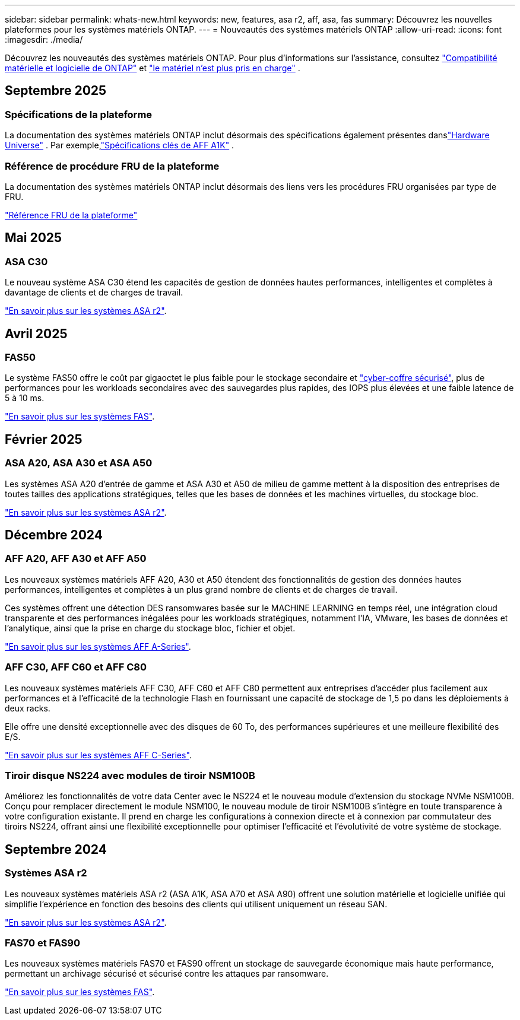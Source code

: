 ---
sidebar: sidebar 
permalink: whats-new.html 
keywords: new, features, asa r2, aff, asa, fas 
summary: Découvrez les nouvelles plateformes pour les systèmes matériels ONTAP. 
---
= Nouveautés des systèmes matériels ONTAP
:allow-uri-read: 
:icons: font
:imagesdir: ./media/


[role="lead"]
Découvrez les nouveautés des systèmes matériels ONTAP. Pour plus d'informations sur l'assistance, consultez link:supported-platforms.html["Compatibilité matérielle et logicielle de ONTAP"] et link:eoa-hardware.html["le matériel n'est plus pris en charge"] .



== Septembre 2025



=== Spécifications de la plateforme

La documentation des systèmes matériels ONTAP inclut désormais des spécifications également présentes danslink:https://hwu.netapp.com["Hardware Universe"] .  Par exemple,link:https://docs.netapp.com/us-en/ontap-systems_hotfix-main/a1k/overview.html["Spécifications clés de AFF A1K"] .



=== Référence de procédure FRU de la plateforme

La documentation des systèmes matériels ONTAP inclut désormais des liens vers les procédures FRU organisées par type de FRU.

link:fru-reference/fru-overview.html["Référence FRU de la plateforme"]



== Mai 2025



=== ASA C30

Le nouveau système ASA C30 étend les capacités de gestion de données hautes performances, intelligentes et complètes à davantage de clients et de charges de travail.

link:https://docs.netapp.com/us-en/asa-r2/get-started/learn-about.html["En savoir plus sur les systèmes ASA r2"].



== Avril 2025



=== FAS50

Le système FAS50 offre le coût par gigaoctet le plus faible pour le stockage secondaire et link:https://docs.netapp.com/us-en/netapp-solutions/cyber-vault/ontap-cyber-vault-overview.html["cyber-coffre sécurisé"], plus de performances pour les workloads secondaires avec des sauvegardes plus rapides, des IOPS plus élevées et une faible latence de 5 à 10 ms.

link:https://www.netapp.com/pdf.html?item=/media/7819-ds-4020.pdf["En savoir plus sur les systèmes FAS"].



== Février 2025



=== ASA A20, ASA A30 et ASA A50

Les systèmes ASA A20 d'entrée de gamme et ASA A30 et A50 de milieu de gamme mettent à la disposition des entreprises de toutes tailles des applications stratégiques, telles que les bases de données et les machines virtuelles, du stockage bloc.

link:https://docs.netapp.com/us-en/asa-r2/get-started/learn-about.html["En savoir plus sur les systèmes ASA r2"].



== Décembre 2024



=== AFF A20, AFF A30 et AFF A50

Les nouveaux systèmes matériels AFF A20, A30 et A50 étendent des fonctionnalités de gestion des données hautes performances, intelligentes et complètes à un plus grand nombre de clients et de charges de travail.

Ces systèmes offrent une détection DES ransomwares basée sur le MACHINE LEARNING en temps réel, une intégration cloud transparente et des performances inégalées pour les workloads stratégiques, notamment l'IA, VMware, les bases de données et l'analytique, ainsi que la prise en charge du stockage bloc, fichier et objet.

link:https://www.netapp.com/data-storage/aff-a-series/["En savoir plus sur les systèmes AFF A-Series"].



=== AFF C30, AFF C60 et AFF C80

Les nouveaux systèmes matériels AFF C30, AFF C60 et AFF C80 permettent aux entreprises d'accéder plus facilement aux performances et à l'efficacité de la technologie Flash en fournissant une capacité de stockage de 1,5 po dans les déploiements à deux racks.

Elle offre une densité exceptionnelle avec des disques de 60 To, des performances supérieures et une meilleure flexibilité des E/S.

link:https://www.netapp.com/data-storage/aff-c-series/["En savoir plus sur les systèmes AFF C-Series"].



=== Tiroir disque NS224 avec modules de tiroir NSM100B

Améliorez les fonctionnalités de votre data Center avec le NS224 et le nouveau module d'extension du stockage NVMe NSM100B. Conçu pour remplacer directement le module NSM100, le nouveau module de tiroir NSM100B s'intègre en toute transparence à votre configuration existante. Il prend en charge les configurations à connexion directe et à connexion par commutateur des tiroirs NS224, offrant ainsi une flexibilité exceptionnelle pour optimiser l'efficacité et l'évolutivité de votre système de stockage.



== Septembre 2024



=== Systèmes ASA r2

Les nouveaux systèmes matériels ASA r2 (ASA A1K, ASA A70 et ASA A90) offrent une solution matérielle et logicielle unifiée qui simplifie l'expérience en fonction des besoins des clients qui utilisent uniquement un réseau SAN.

link:https://docs.netapp.com/us-en/asa-r2/get-started/learn-about.html["En savoir plus sur les systèmes ASA r2"].



=== FAS70 et FAS90

Les nouveaux systèmes matériels FAS70 et FAS90 offrent un stockage de sauvegarde économique mais haute performance, permettant un archivage sécurisé et sécurisé contre les attaques par ransomware.

link:https://www.netapp.com/data-storage/fas/["En savoir plus sur les systèmes FAS"].
